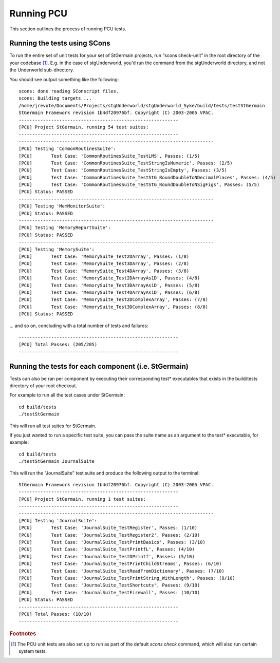 .. _pcu-run:

***********
Running PCU
***********

This section outlines the process of running PCU tests.

Running the tests using SCons
=============================

To run the entire set of unit tests for your set of StGermain projects,
run “scons check-unit” in the root directory of the your codebase [#f1]_.
E.g. in the case of stgUnderworld, you'd run the command from the
stgUnderworld directory, and not the Underworld sub-directory.

You should see output something like the following::

   scons: done reading SConscript files.
   scons: Building targets ...
   /home/jrevote/Documents/Projects/stgUnderworld/stgUnderworld_Syke/build/tests/testStGermain
   StGermain Framework revision 1b4df20976bf. Copyright (C) 2003-2005 VPAC.
   -----------------------------------------------------------
   [PCU] Project StGermain, running 54 test suites:
   -----------------------------------------------------------
   ------------------------------------------------------------------------
   [PCU] Testing 'CommonRoutinesSuite':
   [PCU]       Test Case: 'CommonRoutinesSuite_TestLMS', Passes: (1/5)
   [PCU]       Test Case: 'CommonRoutinesSuite_TestStringIsNumeric', Passes: (2/5)
   [PCU]       Test Case: 'CommonRoutinesSuite_TestStringIsEmpty', Passes: (3/5)
   [PCU]       Test Case: 'CommonRoutinesSuite_TestStG_RoundDoubleToNDecimalPlaces', Passes: (4/5)
   [PCU]       Test Case: 'CommonRoutinesSuite_TestStG_RoundDoubleToNSigFigs', Passes: (5/5)
   [PCU] Status: PASSED
   ------------------------------------------------------------------------
   [PCU] Testing 'MemMonitorSuite':
   [PCU] Status: PASSED
   ------------------------------------------------------------------------
   [PCU] Testing 'MemoryReportSuite':
   [PCU] Status: PASSED
   ------------------------------------------------------------------------
   [PCU] Testing 'MemorySuite':
   [PCU]       Test Case: 'MemorySuite_Test2DArray', Passes: (1/8)
   [PCU]       Test Case: 'MemorySuite_Test3DArray', Passes: (2/8)
   [PCU]       Test Case: 'MemorySuite_Test4DArray', Passes: (3/8)
   [PCU]       Test Case: 'MemorySuite_Test2DArrayAs1D', Passes: (4/8)
   [PCU]       Test Case: 'MemorySuite_Test3DArrayAs1D', Passes: (5/8)
   [PCU]       Test Case: 'MemorySuite_Test4DArrayAs1D', Passes: (6/8)
   [PCU]       Test Case: 'MemorySuite_Test2DComplexArray', Passes: (7/8)
   [PCU]       Test Case: 'MemorySuite_Test3DComplexArray', Passes: (8/8)
   [PCU] Status: PASSED

... and so on, concluding with a total number of tests and failures::

   -----------------------------------------------------------
   [PCU] Total Passes: (205/205)
   -----------------------------------------------------------

Running the tests for each component (i.e. StGermain)
=====================================================

Tests can also be ran per component by executing their corresponding test* 
executables that exists in the build/tests directory of your root checkout.

For example to run all the test cases under StGermain::

   cd build/tests
   ./testStGermain

This will run all test suites for StGermain.

If you just wanted to run a specific test suite, you can pass the suite name
as an argument to the test* executable, for example::

   cd build/tests
   ./testStGermain JournalSuite

This will run the "JournalSuite" test suite and produce the following output to
the terminal::

   StGermain Framework revision 1b4df20976bf. Copyright (C) 2003-2005 VPAC.
   -----------------------------------------------------------
   [PCU] Project StGermain, running 1 test suites:
   -----------------------------------------------------------
   ------------------------------------------------------------------------
   [PCU] Testing 'JournalSuite':
   [PCU]       Test Case: 'JournalSuite_TestRegister', Passes: (1/10)
   [PCU]       Test Case: 'JournalSuite_TestRegister2', Passes: (2/10)
   [PCU]       Test Case: 'JournalSuite_TestPrintBasics', Passes: (3/10)
   [PCU]       Test Case: 'JournalSuite_TestPrintfL', Passes: (4/10)
   [PCU]       Test Case: 'JournalSuite_TestDPrintf', Passes: (5/10)
   [PCU]       Test Case: 'JournalSuite_TestPrintChildStreams', Passes: (6/10)
   [PCU]       Test Case: 'JournalSuite_TestReadFromDictionary', Passes: (7/10)
   [PCU]       Test Case: 'JournalSuite_TestPrintString_WithLength', Passes: (8/10)
   [PCU]       Test Case: 'JournalSuite_TestShortcuts', Passes: (9/10)
   [PCU]       Test Case: 'JournalSuite_TestFirewall', Passes: (10/10)
   [PCU] Status: PASSED
   -----------------------------------------------------------
   [PCU] Total Passes: (10/10)
   -----------------------------------------------------------

.. rubric:: Footnotes

.. [#f1] The PCU unit tests are also set up to run as part of the default
   `scons check` command, which will also run certain system tests.
